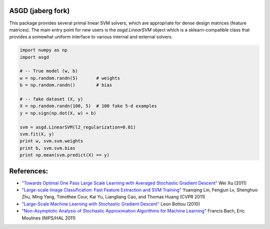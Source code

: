 ASGD (jaberg fork)
==================

This package provides several primal linear SVM solvers, which are appropriate
for dense design matrices (feature matrices).  The main entry point for new users is
the `asgd.LinearSVM` object which is a sklearn-compatible class that provides
a somewhat uniform interface to various internal and external solvers.


.. code:: python

    import numpy as np
    import asgd

    # -- True model (w, b)
    w = np.random.randn(5)       # weights
    b = np.random.randn()        # bias

    # -- fake dataset (X, y)
    X = np.random.randn(100, 5)  # 100 fake 5-d examples
    y = np.sign(np.dot(X, w) + b)

    svm = asgd.LinearSVM(l2_regularization=0.01)
    svm.fit(X, y)
    print w, svm.svm.weights
    print b, svm.svm.bias
    print np.mean(svm.predict(X) == y)




References:
===========

*   `"Towards Optimal One Pass Large Scale Learning with Averaged Stochastic
    Gradient Descent"
    <http://arxiv.org/abs/1107.2490>`_
    Wei Xu (2011)

*   `"Large-scale Image Classification: Fast Feature Extraction and SVM Training"
    <http://www.dbs.ifi.lmu.de/~yu_k/cvpr11_0694.pdf>`_
    Yuanqing Lin, Fengjun Lv, Shenghuo Zhu, Ming Yang, Timothee Cour, Kai Yu,
    Liangliang Cao, and Thomas Huang (CVPR 2011)

*   `"Large-Scale Machine Learning with Stochastic Gradient Descent"
    <http://leon.bottou.org/publications/pdf/compstat-2010.pdf>`_
    Leon Bottou (2010)

*   `"Non-Asymptotic Analysis of Stochastic Approximation Algorithms for
    Machine Learning"
    <http://hal.archives-ouvertes.fr/docs/00/60/80/41/PDF/gradsto_hal.pdf>`_
    Francis Bach, Eric Moulines (NIPS/HAL 2011)
